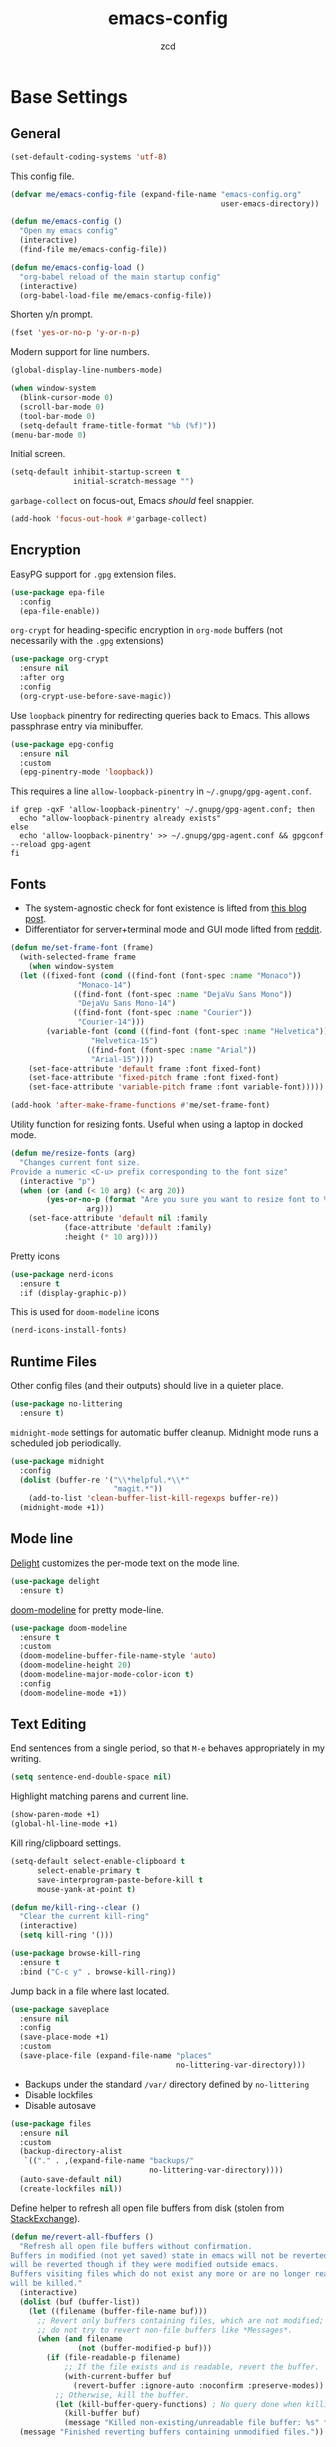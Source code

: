 #+title: emacs-config
#+author: zcd
#+property: header-args :results silent

* Base Settings

** General

#+begin_src emacs-lisp
  (set-default-coding-systems 'utf-8)
#+end_src

This config file.

#+begin_src emacs-lisp
  (defvar me/emacs-config-file (expand-file-name "emacs-config.org"
                                                 user-emacs-directory))

  (defun me/emacs-config ()
    "Open my emacs config"
    (interactive)
    (find-file me/emacs-config-file))

  (defun me/emacs-config-load ()
    "org-babel reload of the main startup config"
    (interactive)
    (org-babel-load-file me/emacs-config-file))
#+end_src

Shorten y/n prompt.

#+begin_src emacs-lisp
  (fset 'yes-or-no-p 'y-or-n-p)
#+end_src

Modern support for line numbers.

#+begin_src emacs-lisp
  (global-display-line-numbers-mode)
#+end_src
   
#+begin_src emacs-lisp
  (when window-system
    (blink-cursor-mode 0)
    (scroll-bar-mode 0)
    (tool-bar-mode 0)
    (setq-default frame-title-format "%b (%f)"))
  (menu-bar-mode 0)
#+end_src

Initial screen.

#+begin_src emacs-lisp
  (setq-default inhibit-startup-screen t
                initial-scratch-message "")
#+end_src

=garbage-collect= on focus-out, Emacs /should/ feel snappier.

#+begin_src emacs-lisp
  (add-hook 'focus-out-hook #'garbage-collect)
#+end_src

** Encryption

EasyPG support for =.gpg= extension files.

#+begin_src emacs-lisp
  (use-package epa-file
    :config
    (epa-file-enable))
#+end_src

=org-crypt= for heading-specific encryption in =org-mode= buffers (not
necessarily with the =.gpg= extensions)

#+begin_src  emacs-lisp
  (use-package org-crypt
    :ensure nil
    :after org
    :config
    (org-crypt-use-before-save-magic))
#+end_src

Use =loopback= pinentry for redirecting queries back to Emacs. This
allows passphrase entry via minibuffer.

#+begin_src emacs-lisp
  (use-package epg-config
    :ensure nil
    :custom
    (epg-pinentry-mode 'loopback))
#+end_src

This requires a line =allow-loopback-pinentry= in =~/.gnupg/gpg-agent.conf=.

#+begin_src shell
  if grep -qxF 'allow-loopback-pinentry' ~/.gnupg/gpg-agent.conf; then
    echo "allow-loopback-pinentry already exists"
  else
    echo 'allow-loopback-pinentry' >> ~/.gnupg/gpg-agent.conf && gpgconf --reload gpg-agent
  fi
#+end_src

** Fonts

- The system-agnostic check for font existence is lifted from [[https://emacsredux.com/blog/2021/12/22/check-if-a-font-is-available-with-emacs-lisp/][this
  blog post]].
- Differentiator for server+terminal mode and GUI mode lifted from
  [[https://www.reddit.com/r/emacs/comments/dwy299/comment/f7mzfdx/?utm_source=share&utm_medium=web2x&context=3][reddit]].

#+begin_src emacs-lisp
  (defun me/set-frame-font (frame)
    (with-selected-frame frame
      (when window-system
	(let ((fixed-font (cond ((find-font (font-spec :name "Monaco"))
				 "Monaco-14")
				((find-font (font-spec :name "DejaVu Sans Mono"))
				 "DejaVu Sans Mono-14")
				((find-font (font-spec :name "Courier"))
				 "Courier-14")))
	      (variable-font (cond ((find-font (font-spec :name "Helvetica"))
				    "Helvetica-15")
				   ((find-font (font-spec :name "Arial"))
				    "Arial-15"))))
	  (set-face-attribute 'default frame :font fixed-font)
	  (set-face-attribute 'fixed-pitch frame :font fixed-font)
	  (set-face-attribute 'variable-pitch frame :font variable-font)))))

  (add-hook 'after-make-frame-functions #'me/set-frame-font)
#+end_src

Utility function for resizing fonts. Useful when using a laptop in
docked mode.

#+begin_src emacs-lisp
  (defun me/resize-fonts (arg)
    "Changes current font size.
  Provide a numeric <C-u> prefix corresponding to the font size"
    (interactive "p")
    (when (or (and (< 10 arg) (< arg 20))
	      (yes-or-no-p (format "Are you sure you want to resize font to %d?" 
				   arg)))
      (set-face-attribute 'default nil :family 
			  (face-attribute 'default :family)
			  :height (* 10 arg))))
#+end_src

Pretty icons

#+begin_src emacs-lisp
  (use-package nerd-icons
    :ensure t
    :if (display-graphic-p))
#+end_src

This is used for =doom-modeline= icons

#+begin_src emacs-lisp :tangle no
  (nerd-icons-install-fonts)
#+end_src

** Runtime Files

Other config files (and their outputs) should live in a quieter place.

#+begin_src emacs-lisp
  (use-package no-littering
    :ensure t)
#+end_src

=midnight-mode= settings for automatic buffer cleanup. Midnight mode
runs a scheduled job periodically.

#+begin_src emacs-lisp
  (use-package midnight
    :config
    (dolist (buffer-re '("\\*helpful.*\\*"
                         "magit.*"))
      (add-to-list 'clean-buffer-list-kill-regexps buffer-re))
    (midnight-mode +1))
#+end_src

** Mode line

[[https://www.emacswiki.org/emacs/DelightedModes][Delight]] customizes the per-mode text on the mode line.

#+begin_src emacs-lisp
  (use-package delight
    :ensure t)
#+end_src

[[https://github.com/seagle0128/doom-modeline][doom-modeline]] for pretty mode-line.

#+begin_src emacs-lisp
  (use-package doom-modeline
    :ensure t
    :custom
    (doom-modeline-buffer-file-name-style 'auto)
    (doom-modeline-height 20)
    (doom-modeline-major-mode-color-icon t)
    :config
    (doom-modeline-mode +1))
#+end_src

** Text Editing

End sentences from a single period, so that =M-e= behaves appropriately
in my writing.

#+begin_src emacs-lisp
  (setq sentence-end-double-space nil)
#+end_src

Highlight matching parens and current line.

#+begin_src emacs-lisp
  (show-paren-mode +1)
  (global-hl-line-mode +1)
#+end_src

Kill ring/clipboard settings.

#+begin_src emacs-lisp
  (setq-default select-enable-clipboard t
		select-enable-primary t
		save-interprogram-paste-before-kill t
		mouse-yank-at-point t)

  (defun me/kill-ring--clear ()
    "Clear the current kill-ring"
    (interactive)
    (setq kill-ring '()))

  (use-package browse-kill-ring
    :ensure t
    :bind ("C-c y" . browse-kill-ring))
#+end_src

Jump back in a file where last located.

#+begin_src emacs-lisp
  (use-package saveplace
    :ensure nil
    :config
    (save-place-mode +1)
    :custom
    (save-place-file (expand-file-name "places"
                                       no-littering-var-directory)))
#+end_src

- Backups under the standard =/var/= directory defined by =no-littering=
- Disable lockfiles
- Disable autosave

#+begin_src emacs-lisp
  (use-package files
    :ensure nil
    :custom
    (backup-directory-alist
     `(("." . ,(expand-file-name "backups/"
                                 no-littering-var-directory))))
    (auto-save-default nil)
    (create-lockfiles nil))
#+end_src

Define helper to refresh all open file buffers from disk (stolen from
[[https://emacs.stackexchange.com/questions/24459/revert-all-open-buffers-and-ignore-errors][StackExchange]]).

#+begin_src emacs-lisp
  (defun me/revert-all-fbuffers ()
    "Refresh all open file buffers without confirmation.
  Buffers in modified (not yet saved) state in emacs will not be reverted. They
  will be reverted though if they were modified outside emacs.
  Buffers visiting files which do not exist any more or are no longer readable
  will be killed."
    (interactive)
    (dolist (buf (buffer-list))
      (let ((filename (buffer-file-name buf)))
        ;; Revert only buffers containing files, which are not modified;
        ;; do not try to revert non-file buffers like *Messages*.
        (when (and filename
                 (not (buffer-modified-p buf)))
          (if (file-readable-p filename)
              ;; If the file exists and is readable, revert the buffer.
              (with-current-buffer buf
                (revert-buffer :ignore-auto :noconfirm :preserve-modes))
            ;; Otherwise, kill the buffer.
            (let (kill-buffer-query-functions) ; No query done when killing buffer
              (kill-buffer buf)
              (message "Killed non-existing/unreadable file buffer: %s" filename))))))
    (message "Finished reverting buffers containing unmodified files."))
#+end_src

** Theming

- During the day, use [[https://github.com/john2x/plan9-theme.el][plan9]].
- When it gets dark, use [[https://github.com/bbatsov/zenburn-emacs][zenburn]].

#+begin_src emacs-lisp
  (use-package zenburn-theme
    :ensure t)

  (use-package plan9-theme
    :ensure t)

  (use-package circadian
    :ensure t
    :custom
    (circadian-themes '(("8:00" . plan9)
                        ("19:30" . zenburn)))
    :config
    (circadian-setup))
#+end_src

Alternatively these commands will quick clear-and-enable the day/night
themes.

#+begin_src emacs-lisp :tangle no
  (circadian-enable-theme 'plan9)
  (circadian-enable-theme 'zenburn)
#+end_src

** ibuffer

#+begin_src emacs-lisp
  (use-package ibuffer
    :bind ("C-x C-b" . ibuffer)
    :config
    (add-hook 'ibuffer-hook #'ibuffer-do-sort-by-major-mode))

  (use-package ibuffer-vc
    :ensure t
    :after (ibuffer)
    :config
    (add-hook 'ibuffer-hook #'ibuffer-vc-set-filter-groups-by-vc-root))
#+end_src

** Buffer sizing

=zoom-mode= to auto-resize buffers. These are the following configured
options:

+ 100 columns and 61.8% of the frame height if frame height is greater
  than macbook 13" resolution
  + 1600 pixel
  + 62 chars
+ half split otherwise

Meanwhile only size if there are at least 20 lines in the buffer.

#+begin_src emacs-lisp
  (defun me/zoom--size-callback ()
    (cond ((> (frame-pixel-height) (if (display-graphic-p) 1600 62))
           '(100 . 0.618))
          (t
           '(0.5 . 0.5))))

  (defun me/zoom--ignore-pred ()
    (< (count-lines (point-min)
                    (point-max))
       20))

  (use-package zoom
    :ensure t
    :bind ("M-+" . zoom)
    :custom
    (zoom-mode +1)
    (zoom-size #'me/zoom--size-callback)
    (zoom-ignore-predicates '(me/zoom--ignore-pred)))
#+end_src

Prefer vertical splits in general. This still needs some work with
horizontal splitting on large monitors as it behaves funny with the
=zoom-mode= settings.

#+begin_src emacs-lisp
  (defun me/split-window-sensibly (&optional window)
    "replacement `split-window-sensibly' function which prefers vertical splits"
    (interactive)
    (let ((window (or window (selected-window))))
      (or (and (window-splittable-p window t)
               (with-selected-window window
                 (split-window-right)))
          (and (window-splittable-p window)
               (with-selected-window window
                 (split-window-below))))))

  (setq-default split-height-threshold 120)
  (setq-default split-width-threshold 160)
  (setq-default split-window-preferred-function #'me/split-window-sensibly)
#+end_src

Olivetti centers the content in the buffer and often helps with
readability.

#+begin_src emacs-lisp
  (use-package olivetti
    :ensure t)
#+end_src

** Help bindings

=helpful= for a richer version of =describe-=

#+begin_src emacs-lisp
  (use-package helpful
    :ensure t
    :bind (("C-c C-d" . helpful-at-point)
           ("C-h f" . helpful-callable)
           ("C-h v" . helpful-variable)
           ("C-h k" . helpful-key)
           ("C-h o" . helpful-symbol)
           ("C-h F" . helpful-function)
           ("C-h C" . helpful-command)))
#+end_src
   
=which-key= to suggest keybind followups.

#+begin_src emacs-lisp
  (use-package which-key
    :ensure t
    :delight
    :config
    (which-key-mode +1))
#+end_src

** File navigation

Turn on =recentf-mode= (recent file mode) to quickly find recently
edited files.

#+begin_src emacs-lisp
  (use-package recentf
    :config
    (dolist (exclude-dir `(,no-littering-var-directory
			   ,no-littering-etc-directory))
      (add-to-list 'recentf-exclude exclude-dir))
    (recentf-mode +1)
    (run-at-time nil (* 60 60) #'recentf-save-list)  ; save every hour
    :custom
    (recentf-auto-cleanup "00:00am")
    (recentf-max-menu-items 40)
    (recentf-save-file (expand-file-name ".recentf"
					 no-littering-var-directory)))
#+end_src

[[https://www.emacswiki.org/emacs/Projectile][Projectile]] for guessing project boundaries. =git= repos are
auto-recognized, but this can be manually enabled via touching a
=.projectile= file.

For the mode-line, just show the project name.

#+begin_src emacs-lisp
  (use-package projectile
    :ensure t
    :init (projectile-mode +1)
    :delight '(:eval (concat " " (projectile-project-name)))
    :bind-keymap ("C-c p" . projectile-command-map)
    :custom
    (compilation-buffer-name-function #'projectile-compilation-buffer-name)
    (compilation-save-buffers-predicate #'projectile-current-project-buffer-p))
#+end_src

** Buffer navigation

- [[https://github.com/abo-abo/ace-window][ace-window]] for window navigation
- =transpose-frame=
- [[https://www.emacswiki.org/emacs/buffer-move.el][buffer-move]]

#+begin_src emacs-lisp
  (use-package ace-window
    :ensure t
    :bind (("M-o" . ace-window))
    :custom (aw-keys '(?a ?s ?d ?f ?j ?k ?l ?\;)))

  (use-package buffer-move
    :ensure t)

  (use-package transpose-frame
    :ensure t)
#+end_src

Tone down on the vertical scroll.

#+begin_src emacs-lisp
  (setq-default auto-window-vscroll nil)
#+end_src

=avy= jumps to matching text

#+begin_src emacs-lisp
  (use-package avy
    :ensure t
    :bind ("M-j" . avy-goto-char-timer))
#+end_src

** File search

#+begin_src emacs-lisp
  (use-package deft
    :ensure t
    :after org
    :bind ("C-c o f" . deft)
    :custom
    (deft-directory me/org-home-dir)
    (deft-extensions '("org"))
    (deft-recursive t))
#+end_src

** Minibuffer

VERTical Interactive COmpletion

#+begin_src emacs-lisp
  (use-package vertico
    :ensure t
    :custom
    (vertico-cycle t)
    (vertico-resize nil)
    :init
    (vertico-mode +1))
#+end_src

Make things pretty with icons

#+begin_src emacs-lisp
  (use-package nerd-icons-completion
    :ensure t
    :init
    (nerd-icons-completion-mode +1))
#+end_src

#+begin_src emacs-lisp
  (use-package marginalia
    :ensure t
    :init
    (marginalia-mode +1))
#+end_src

Use consult for completion

#+begin_src emacs-lisp
  (use-package consult
    :ensure t
    :bind (;; A recursive grep
	   ("M-s M-g" . consult-grep)
	   ;; Search for files names recursively
	   ("M-s M-f" . consult-find)
	   ;; Search through the outline (headings) of the file
	   ("M-s M-o" . consult-outline)
	   ;; Search the current buffer
	   ("M-s M-l" . consult-line)
	   ;; Search the current or other buffers
	   ("M-s M-m" . consult-line-multi)
	   ;; Switch to another buffer, or bookmarked file, or recently
	   ;; opened file.
	   ("C-x b" . consult-buffer)
	   ("C-x B" . consult-buffer-other-window)))
#+end_src

Add on orderless to make searching a little easier

#+begin_src emacs-lisp
  (use-package orderless
    :ensure t
    :custom
    (completion-styles '(orderless basic))
    (completion-category-overrides '((file (styles basic partial-completion)))))
#+end_src

Embark for flexibly acting on consult results

#+begin_src emacs-lisp
  (use-package embark
    :ensure t
    :bind
    (("C-." . embark-act)         ;; pick some comfortable binding
     ("C-;" . embark-dwim)        ;; good alternative: M-.
     ("C-h B" . embark-bindings)) ;; alternative for `describe-bindings'

    :init
    ;; Optionally replace the key help with a completing-read interface
    (setq prefix-help-command #'embark-prefix-help-command)

    :config
    ;; Hide the mode line of the Embark live/completions buffers
    (add-to-list 'display-buffer-alist
		 '("\\`\\*Embark Collect \\(Live\\|Completions\\)\\*"
		   nil
		   (window-parameters (mode-line-format . none)))))

  (use-package embark-consult
    :ensure t ; only need to install it, embark loads it after consult if found
    :hook
    (embark-collect-mode . consult-preview-at-point-mode))
#+end_src

** Shell

#+begin_src emacs-lisp
  (defun me/--disable-line-numbers ()
    (display-line-numbers-mode 0))

  (use-package shell
    :config (add-hook 'shell-mode-hook
		      #'me/--disable-line-numbers))
#+end_src

For =eshell=

#+begin_src emacs-lisp
  (use-package eshell
    :config (add-hook 'eshell-mode-hook
		      #'me/--disable-line-numbers))

  (defun eshell/clear ()
    "Clear the eshell buffer."
    (interactive)
    (let ((inhibit-read-only t))
      (erase-buffer)
      (eshell-send-input)))
#+end_src

** GPT

Shell by [[https://github.com/xenodium][xenodium]]

#+begin_src emacs-lisp
  (use-package chatgpt-shell
    :ensure t
    :custom
    ((chatgpt-shell-openai-key
      (lambda ()
	(auth-source-pass-get 'secret "openai-key")))))
#+end_src

Tool by [[https://github.com/karthinks][karthinks]]

#+begin_src emacs-lisp
  (use-package gptel
    :ensure t
    :custom
    (gptel-api-key 
     (lambda ()
       (auth-source-pass-get 'secret "openai-key")))
    (gptel-default-mode 'org-mode))
#+end_src

* =org-mode= settings

#+begin_src emacs-lisp
  (defvar me/org-home-dir "~/org")
#+end_src

- Default notes destination.
- =org-capture= in any emacs buffer with =C-c o c=
- jump to default capture destination with =C-c o o=
- Hide /italics/, *bolds*, and =code= markers.

#+begin_src emacs-lisp
  (use-package org
    :ensure t
    :bind (("C-c o l" . org-store-link)
	   ("C-c o a" . org-agenda)
	   ("C-c o c" . org-capture)
	   ("C-c o b" . org-switchb)
	   ("C-c o o" . (lambda ()
			  (interactive)
			  (find-file org-default-notes-file))))
    :custom
    (org-default-notes-file (file-truename (expand-file-name "inbox.org"
							     me/org-home-dir)))
    (org-agenda-files (list me/org-home-dir))
    (org-agenda-todo-ignore-scheduled 'future)
    (org-hide-emphasis-markers t)
    (org-refile-targets '((org-agenda-files :maxlevel . 3))))

  (use-package org-id
    :ensure nil
    :custom
    (org-id-locations-file (expand-file-name ".org-id-locations"
					     no-littering-var-directory)))
#+end_src

=org-pomodoro= integration with =org-clock-in= is a nifty feature for time
management.

#+begin_src emacs-lisp
  (use-package org-pomodoro
    :ensure t
    :custom
    (org-pomodoro-clock-break t))
#+end_src

Exporting as HTML.

#+begin_src emacs-lisp
  (use-package htmlize
    :ensure t)
#+end_src

View $\LaTeX$.

#+begin_src emacs-lisp
  (use-package pdf-tools
    :ensure t
    :init (setq-default pdf-view-display-size 'fit-page)
    :config (add-hook 'pdf-view-mode-hook
		      #'me/--disable-line-numbers)
    :mode ("\\.pdf\\'" . pdf-view-mode))
#+end_src

The following is needed to run the above properly.

#+begin_src emacs-lisp :tangle no
  (pdf-tools-install)
#+end_src

Some =org=-related utilities.

#+begin_src emacs-lisp
  (defun me/org-babel-load-missing-lang (language)
    "Add the given language symbol only if it hasn't been included."
    (unless (assq language
                  org-babel-load-languages)
      (org-babel-do-load-languages
       'org-babel-load-languages
       (cons (cons language t)
             org-babel-load-languages))))
  
  (me/org-babel-load-missing-lang 'shell)
#+end_src

With =org-mode= v9.2, template expansion is now done via
=org-insert-structure-template=.

#+begin_src emacs-lisp
  (org-defkey org-mode-map
              (kbd "C-c C-,") #'org-insert-structure-template)
#+end_src

** Capture templates

#+begin_src emacs-lisp
  (setq org-capture-templates
        `(("t" "Todo" entry (file+headline
                             org-default-notes-file "Tasks")
           "* TODO %?\n  %i\n  %a")
          ("r" "Reading" entry (file+headline
                                org-default-notes-file "Article bank")
           "* TODO Article: %?\n  %U")
          ("j" "Journal" entry (file+datetree
                                ,(file-truename (expand-file-name "journal.org"
                                                                  me/org-home-dir)))
           "* %?\nEntered on %U\n  %i\n  %a")))
#+end_src

I write a lot of =emacs-lisp= via =org-mode=

#+begin_src emacs-lisp
  (add-to-list 'org-structure-template-alist
               '("el" . "src emacs-lisp"))
#+end_src

Define a helper for personal worklogging

#+begin_src emacs-lisp
  (defun me/now (arg)
    "Utility function for inserting org-headed timestamps.
  An optional prefix arg will decide the nesting depth of the
  header."
    (interactive "P")
    (let ((nesting (or current-prefix-arg
		       2)))
      (progn
	(dotimes (_ nesting)
	  (insert "*"))
	(when (> nesting 0)
	    (insert " "))))
    (let ((current-prefix-arg '(16)))
      (call-interactively #'org-time-stamp-inactive))
    (newline))
#+end_src

** =org-roam= experimentation

#+begin_src emacs-lisp
  (use-package org-roam
    :ensure t
    :after (org)
    :demand t
    :init
    (setq org-roam-v2-ack t)
    :custom
    (org-roam-directory (file-truename (expand-file-name "roam"
							 me/org-home-dir)))
    :bind (("C-c n l" . org-roam-buffer-toggle)
	   ("C-c n f" . org-roam-node-find)
	   ("C-c n g" . org-roam-graph)
	   ("C-c n i" . org-roam-node-insert)
	   ("C-c n c" . org-roam-capture)
	   ("C-c n t" . org-roam-tag-add)
	   ("C-c n T" . org-roam-tag-remove))
    :config
    (org-roam-db-autosync-mode))

  (use-package org-roam-dailies
    :ensure nil
    :after (org-roam)
    :demand t
    :bind (("C-c n n" . org-roam-dailies-goto-next-note)
	   ("C-c n p" . org-roam-dailies-goto-previous-note)	 
	   ("C-c n d" . org-roam-dailies-capture-today))
    :config
    (add-to-list 'org-agenda-files
		 (expand-file-name org-roam-dailies-directory
				   org-roam-directory)))
#+end_src

Also include a UI

#+begin_src emacs-lisp
  (use-package org-roam-ui
    :ensure t
    :after (org-roam))
#+end_src

** =ebib=, bibtex, etc.

Technically not part of org mode, but I'm trying this out in context
of org-roam.

#+begin_src emacs-lisp
  (use-package oc
    :after (org bibtex-completion)
    :custom
    (org-cite-global-bibliography (list (expand-file-name "references.bib"
							  me/org-home-dir))))

  (use-package citar
    :ensure t
    :custom
    (org-cite-global-bibliography (list (expand-file-name "references.bib"
							  me/org-home-dir)))
    (citar-bibliography org-cite-global-bibliography)
    (org-cite-activate-processor 'citar)
    (org-cite-follow-processor 'citar)
    (org-cite-insert-processor 'citar))

  (use-package citar-org-roam
    :ensure t
    :delight
    :after (citar org-roam)
    :config (citar-org-roam-mode))
#+end_src

#+begin_src emacs-lisp
  (use-package ebib
    :ensure t
    :after ivy-bibtex
    :custom
    (ebib-preload-bib-files (list (expand-file-name "references.bib"
						    me/org-home-dir))))
#+end_src

** Cosmetics

#+begin_src emacs-lisp
  (use-package org-modern
    :hook
    ((org-mode . org-modern-mode)
     (org-agenda-finalize . org-modern-agenda)))
#+end_src
* Languages

** Lisp(s)

*** Clojure

+ Java interop necessitates =subword-mode= for CamelCase navigation

#+begin_src emacs-lisp
  (use-package clojure-mode
    :ensure t
    :hook ((clojure-mode . paredit-mode)
           (clojure-mode . rainbow-delimiters-mode)
           (clojure-mode . subword-mode)))
#+end_src

Try to make =cider= look and feel like a regular clojure buffer.

#+begin_src emacs-lisp
  (use-package cider
    :ensure t
    :hook ((cider-repl-mode . eldoc-mode)
           (cider-repl-mode . paredit-mode)
           (cider-repl-mode . rainbow-delimiters-mode)))

  (use-package cider-repl
    :ensure nil
    :custom
    (cider-repl-pop-to-buffer-on-connect t))

  (use-package cider-repl-history
    :ensure nil
    :custom
    (cider-repl-history-file (expand-file-name "cider-history"
                                               no-littering-var-directory))
    (cider-repl-wrap-history t))

  (use-package cider-eval
    :ensure nil
    :custom
    (cider-auto-select-error-buffer t)
    (cider-show-error-buffer t))
#+end_src

**** =org-mode= based literate programming.

Along with an easy-template for literate clojure notebooks.

#+begin_src emacs-lisp
  (use-package ob-clojure
    :ensure nil
    :after (org)
    :custom
    (org-babel-clojure-backend 'cider)
    :config
    (me/org-babel-load-missing-lang 'clojure)
    (add-to-list 'org-structure-template-alist
                 '("clj" . "src clojure :results silent :tangle generated/tangled.clj")))
#+end_src

*** Common Lisp

Bind =C-x M-e= to run a lisp sexp from anywhere. Something like the CL
analogue of =C-x e=.

#+begin_src emacs-lisp
  (use-package slime
    :ensure t
    :bind ("C-x M-e" . slime-eval-last-expression)
    :config
    (setq slime-lisp-implementations
          '((sbcl ("sbcl") :coding-system utf-8-unix)))
    (setq slime-default-lisp 'sbcl))
#+end_src

Slime's own =M-s= binding conflicts with paredit's own
=paredit-splice-sexp= binding.

#+begin_src emacs-lisp
  (use-package slime-repl
    :ensure nil
    :after (slime)
    :config
    (unbind-key "M-s" slime-repl-mode-map))
#+end_src

Support =org-babel= for common lisp.

#+begin_src emacs-lisp
  (me/org-babel-load-missing-lang 'lisp)
#+end_src

*** Lisp-wide settings

Paredit is some good stuff. [[http://danmidwood.com/content/2014/11/21/animated-paredit.html][Animated cheat sheet]].

#+begin_src emacs-lisp
  (defvar me/lisp-mode-hooks
    '(emacs-lisp-mode-hook
      eval-expression-minibuffer-setup-hook
      ielm-mode-hook
      lisp-mode-hook
      lisp-interaction-mode-hook
      scheme-mode-hook
      slime-editing-mode-hook))
  
  (use-package paredit
    :ensure t
    :delight
    :config
    (dolist (mode-hook me/lisp-mode-hooks)
      (add-hook mode-hook #'paredit-mode)))
  
  (use-package rainbow-delimiters
    :ensure t
    :delight
    :config
    (dolist (mode-hook me/lisp-mode-hooks)
      (add-hook mode-hook #'rainbow-delimiters-mode)))
#+end_src

[[https://www.emacswiki.org/emacs/ElDoc][eldoc-mode]] shows documentation in minibuffer on the fly.

#+begin_src emacs-lisp
  (dolist (mode-hook me/lisp-mode-hooks)
    (add-hook mode-hook #'turn-on-eldoc-mode))
#+end_src
 
** Haskell

#+begin_src emacs-lisp
  (use-package haskell-mode
    :ensure t
    :bind (:map haskell-mode-map
                ("C-c C-l" . haskell-process-load-or-reload)
                ("C-`" . haskell-interactive-bring)
                ("C-c C-t" . haskell-process-do-type)
                ("C-c C-i" . haskell-process-do-info)))
  
  (use-package hindent
    :ensure t
    :hook haskell-mode)
#+end_src

** C-family general settings

#+begin_src emacs-lisp
  (use-package c++-mode
    :ensure nil
    :hook ((c++-mode . subword-mode)))
#+end_src

#+begin_src emacs-lisp
  (use-package cmake-mode
    :ensure t)
#+end_src

#+begin_src emacs-lisp
  (use-package clang-format
    :ensure t
    :bind (:map c++-mode-map
           ("C-c TAB" . clang-format-buffer)
           :map c-mode-map
           ("C-c TAB" . clang-format-buffer))
    :config
    (setq clang-format-style "Google"))
#+end_src

** Rust

#+begin_src emacs-lisp
  (use-package rust-mode
    :ensure t
    :commands rust-format-buffer
    :bind (:map rust-mode-map
                ("C-c <tab>" . rust-format-buffer))
    :hook ((rust-mode . cargo-minor-mode)
           (rust-mode . subword-mode)))

  (use-package cargo
    :after rust-mode
    :ensure t)
#+end_src

** Golang

#+begin_src emacs-lisp
  (use-package go-mode
    :ensure t
    :commands gofmt
    :bind (:map go-mode-map
                ("C-c <tab>" . gofmt))
    :config
    (add-hook 'before-save-hook #'gofmt-before-save t))
#+end_src

** eglot

#+begin_src emacs-lisp
  (use-package eglot
    :hook ((rust-mode . eglot-ensure)))
#+end_src

* Version Control

#+begin_src emacs-lisp
  (use-package magit
    :ensure t
    :delight
    (magit-diff-mode "Magit Diff")
    (magit-log-mode "Magit Log")
    (magit-popup-mode "Magit Popup")
    (magit-status-mode "Magit Status"))
#+end_src

Enable autocommit for some custom org files.

#+begin_src emacs-lisp
  (use-package git-auto-commit-mode
    :ensure t
    :config
    (dolist (setting '((gac-automatically-add-new-files-p . t)
                       (gac-automatically-push-p . t)
                       (gac-default-message . (lambda (filename)
                                                (current-time-string)))
                       (gac-debounce-interval . 3600)))
      (add-to-list 'safe-local-variable-values setting)))
#+end_src

In order to enable this, insert the following snippet in a
=.dir-locals.el= inside the git repo of choice.

#+begin_src emacs-lisp :tangle no
  ((org-mode . ((gac-automatically-add-new-files-p . t)
                (gac-automatically-push-p . t)
                (gac-default-message . (lambda (filename)
                                         (current-time-string)))
                (gac-debounce-interval . 3600)  ; wait 1h between auto-commits
                (eval git-auto-commit-mode +1))))
#+end_src

* Web browser
#+begin_src emacs-lisp
  (use-package eww
    :ensure nil
    :config
    (add-hook 'eww-mode-hook #'me/--disable-line-numbers)
    :hook
    (eww-mode . olivetti-mode))
#+end_src

* Final Overrides

** Load =.custom.el=

Tell Emacs to add extra code in another file that would be then
loaded, if existing.

#+begin_src emacs-lisp
  (use-package cus-edit
    :custom
    (custom-file (expand-file-name "custom.el"
                                   no-littering-etc-directory))
    :config
    (when (file-exists-p custom-file)
      (load custom-file)))
#+end_src

